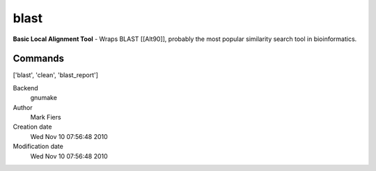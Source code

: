 blast
------------------------------------------------

**Basic Local Alignment Tool** - Wraps BLAST [[Alt90]], probably the most popular similarity search tool in bioinformatics.

Commands
~~~~~~~~
['blast', 'clean', 'blast_report']


Backend 
  gnumake
Author
  Mark Fiers
Creation date
  Wed Nov 10 07:56:48 2010
Modification date
  Wed Nov 10 07:56:48 2010



